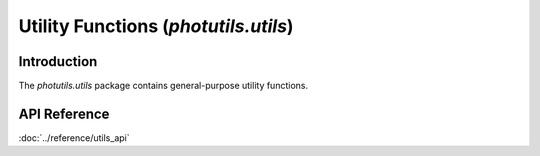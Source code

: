 Utility Functions (`photutils.utils`)
=====================================

Introduction
------------

The `photutils.utils` package contains general-purpose utility
functions.


API Reference
-------------

:doc:`../reference/utils_api`
